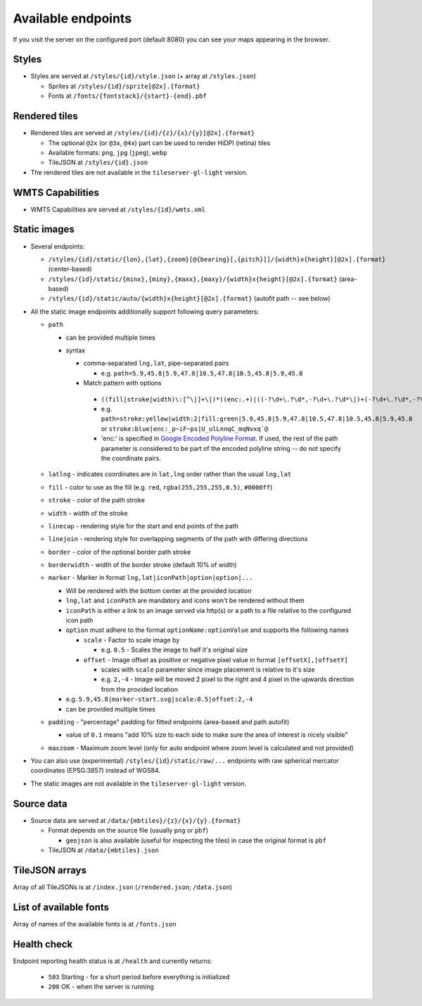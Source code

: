 ===================
Available endpoints
===================

If you visit the server on the configured port (default 8080) you can see your maps appearing in the browser.

Styles
======
* Styles are served at ``/styles/{id}/style.json`` (+ array at ``/styles.json``)

  * Sprites at ``/styles/{id}/sprite[@2x].{format}``
  * Fonts at ``/fonts/{fontstack}/{start}-{end}.pbf``

Rendered tiles
==============
* Rendered tiles are served at ``/styles/{id}/{z}/{x}/{y}[@2x].{format}``

  * The optional ``@2x`` (or ``@3x``, ``@4x``) part can be used to render HiDPI (retina) tiles
  * Available formats: ``png``, ``jpg`` (``jpeg``), ``webp``
  * TileJSON at ``/styles/{id}.json``

* The rendered tiles are not available in the ``tileserver-gl-light`` version.

WMTS Capabilities
==============
* WMTS Capabilities are served at ``/styles/{id}/wmts.xml``

Static images
=============
* Several endpoints:

  * ``/styles/{id}/static/{lon},{lat},{zoom}[@{bearing}[,{pitch}]]/{width}x{height}[@2x].{format}`` (center-based)
  * ``/styles/{id}/static/{minx},{miny},{maxx},{maxy}/{width}x{height}[@2x].{format}`` (area-based)
  * ``/styles/{id}/static/auto/{width}x{height}[@2x].{format}`` (autofit path -- see below)

* All the static image endpoints additionally support following query parameters:

  * ``path``

    * can be provided multiple times  
    * syntax

      * comma-separated ``lng,lat``, pipe-separated pairs

        * e.g. ``path=5.9,45.8|5.9,47.8|10.5,47.8|10.5,45.8|5.9,45.8``

      *  Match pattern with options

        * ``((fill|stroke|width)\:[^\|]+\|)*((enc:.+)|((-?\d+\.?\d*,-?\d+\.?\d*\|)+(-?\d+\.?\d*,-?\d+\.?\d*)))``
        * e.g. ``path=stroke:yellow|width:2|fill:green|5.9,45.8|5.9,47.8|10.5,47.8|10.5,45.8|5.9,45.8`` or ``stroke:blue|enc:_p~iF~ps|U_ulLnnqC_mqNvxq`@``
        * 'enc:' is specified in `Google Encoded Polyline Format <https://developers.google.com/maps/documentation/utilities/polylinealgorithm>`_. If used, the rest of the path parameter is considered to be part of the encoded polyline string -- do not specify the coordinate pairs.
  * ``latlng`` - indicates coordinates are in ``lat,lng`` order rather than the usual ``lng,lat``
  * ``fill`` - color to use as the fill (e.g. ``red``, ``rgba(255,255,255,0.5)``, ``#0000ff``)
  * ``stroke`` - color of the path stroke
  * ``width`` - width of the stroke
  * ``linecap`` - rendering style for the start and end points of the path
  * ``linejoin`` - rendering style for overlapping segments of the path with differing directions
  * ``border`` - color of the optional border path stroke
  * ``borderwidth`` - width of the border stroke (default 10% of width)
  * ``marker`` - Marker in format ``lng,lat|iconPath|option|option|...``

    * Will be rendered with the bottom center at the provided location
    * ``lng,lat`` and ``iconPath`` are mandatory and icons won't be rendered without them
    * ``iconPath`` is either a link to an image served via http(s) or a path to a file relative to the configured icon path
    * ``option`` must adhere to the format ``optionName:optionValue`` and supports the following names

      * ``scale`` - Factor to scale image by

        * e.g. ``0.5`` - Scales the image to half it's original size

      * ``offset`` - Image offset as positive or negative pixel value in format ``[offsetX],[offsetY]``

        * scales with ``scale`` parameter since image placement is relative to it's size
        * e.g. ``2,-4`` - Image will be moved 2 pixel to the right and 4 pixel in the upwards direction from the provided location

    * e.g. ``5.9,45.8|marker-start.svg|scale:0.5|offset:2,-4``
    * can be provided multiple times

  * ``padding`` - "percentage" padding for fitted endpoints (area-based and path autofit)

    * value of ``0.1`` means "add 10% size to each side to make sure the area of interest is nicely visible"

  * ``maxzoom`` - Maximum zoom level (only for auto endpoint where zoom level is calculated and not provided)

* You can also use (experimental) ``/styles/{id}/static/raw/...`` endpoints with raw spherical mercator coordinates (EPSG:3857) instead of WGS84.

* The static images are not available in the ``tileserver-gl-light`` version.

Source data
===========
* Source data are served at ``/data/{mbtiles}/{z}/{x}/{y}.{format}``

  * Format depends on the source file (usually ``png`` or ``pbf``)

    * ``geojson`` is also available (useful for inspecting the tiles) in case the original format is ``pbf``

  * TileJSON at ``/data/{mbtiles}.json``

TileJSON arrays
===============
Array of all TileJSONs is at ``/index.json`` (``/rendered.json``; ``/data.json``)

List of available fonts
=======================
Array of names of the available fonts is at ``/fonts.json``

Health check
============
Endpoint reporting health status is at ``/health`` and currently returns:

  * ``503`` Starting - for a short period before everything is initialized
  * ``200`` OK - when the server is running
